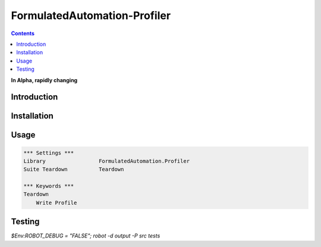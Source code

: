 FormulatedAutomation-Profiler
==================

.. contents::

**In Alpha, rapidly changing**

Introduction
------------

Installation
------------

Usage
-----

.. code:: robotframework

    *** Settings ***
    Library                 FormulatedAutomation.Profiler
    Suite Teardown          Teardown

    *** Keywords ***
    Teardown
        Write Profile



Testing
-------

`$Env:ROBOT_DEBUG = "FALSE"; robot -d output -P src tests`